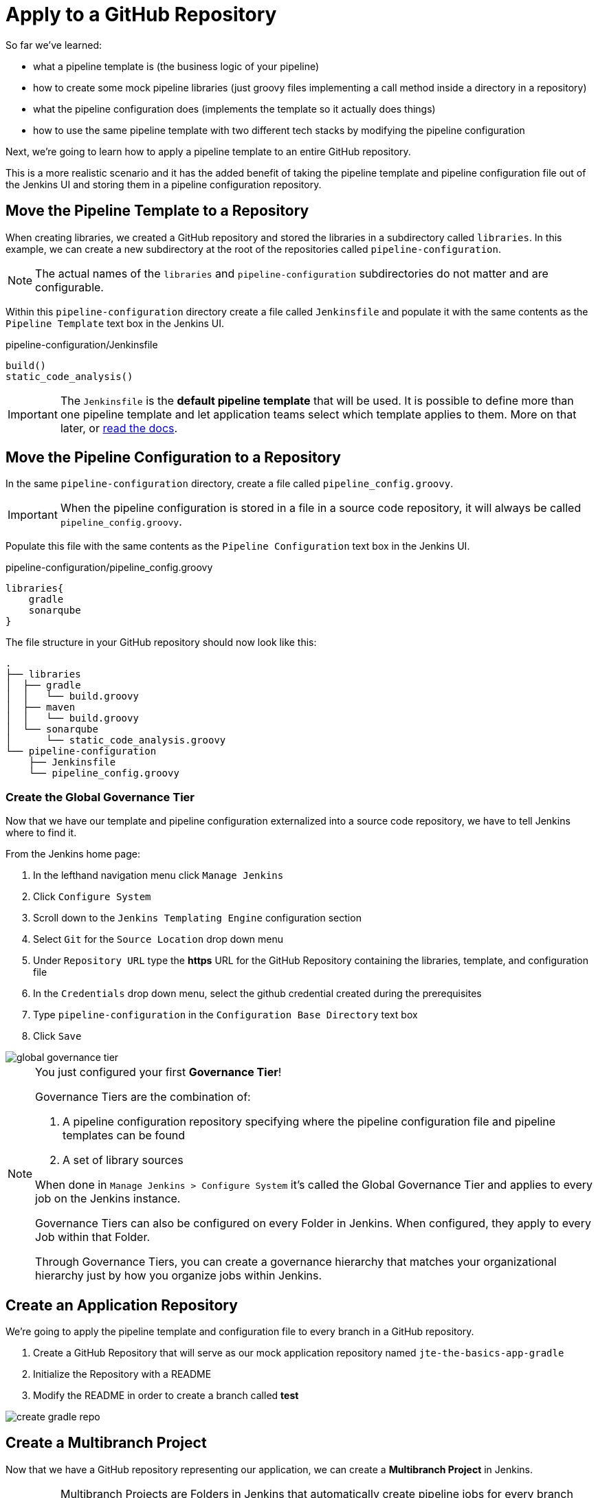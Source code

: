 = Apply to a GitHub Repository

So far we've learned:

* what a pipeline template is (the business logic of your pipeline)
* how to create some mock pipeline libraries (just groovy files implementing a call method inside a directory in a repository)
* what the pipeline configuration does (implements the template so it actually does things)
* how to use the same pipeline template with two different tech stacks by modifying the pipeline configuration

Next, we're going to learn how to apply a pipeline template to an entire GitHub repository.

This is a more realistic scenario and it has the added benefit of taking the pipeline template and pipeline configuration file out of the Jenkins UI and storing them in a pipeline configuration repository.

== Move the Pipeline Template to a Repository

When creating libraries, we created a GitHub repository and stored the libraries in a subdirectory called `libraries`. In this example, we can create a new subdirectory at the root of the repositories called `pipeline-configuration`.

[NOTE]
====
The actual names of the `libraries` and `pipeline-configuration` subdirectories do not matter and are configurable.
====

Within this `pipeline-configuration` directory create a file called `Jenkinsfile` and populate it with the same contents as the `Pipeline Template` text box in the Jenkins UI.

.pipeline-configuration/Jenkinsfile
[source,groovy]
----
build()
static_code_analysis() 
----

[IMPORTANT]
====
The `Jenkinsfile` is the *default pipeline template* that will be used. It is possible to define more than one pipeline template and let application teams select which template applies to them. More on that later, or xref:jte:governance:pipeline_template_selection.adoc[read the docs].
====

== Move the Pipeline Configuration to a Repository

In the same `pipeline-configuration` directory, create a file called `pipeline_config.groovy`.

[IMPORTANT]
====
When the pipeline configuration is stored in a file in a source code repository, it will always be called `pipeline_config.groovy`.
====

Populate this file with the same contents as the `Pipeline Configuration` text box in the Jenkins UI.

.pipeline-configuration/pipeline_config.groovy
[source,groovy]
----
libraries{
    gradle
    sonarqube
}
----

The file structure in your GitHub repository should now look like this:

[source,]
----
.
├── libraries
│  ├── gradle
│  │   └── build.groovy
│  ├── maven
│  │   └── build.groovy
│  └── sonarqube
│      └── static_code_analysis.groovy
└── pipeline-configuration
    ├── Jenkinsfile
    └── pipeline_config.groovy
----

=== Create the Global Governance Tier

Now that we have our template and pipeline configuration externalized into a source code repository, we have to tell Jenkins where to find it.

From the Jenkins home page:

. In the lefthand navigation menu click `Manage Jenkins`
. Click `Configure System`
. Scroll down to the `Jenkins Templating Engine` configuration section
. Select `Git` for the `Source Location` drop down menu
. Under `Repository URL` type the *https* URL for the GitHub Repository containing the libraries, template, and configuration file
. In the `Credentials` drop down menu, select the github credential created during the prerequisites
. Type `pipeline-configuration` in the `Configuration Base Directory` text box
. Click `Save`

image::global_governance_tier.gif[]

[NOTE]
====
You just configured your first *Governance Tier*!

Governance Tiers are the combination of:

. A pipeline configuration repository specifying where the pipeline configuration file and pipeline templates can be found
. A set of library sources

When done in `Manage Jenkins > Configure System` it's called the Global Governance Tier and applies to every job on the Jenkins instance.

Governance Tiers can also be configured on every Folder in Jenkins. When configured, they apply to every Job within that Folder.

Through Governance Tiers, you can create a governance hierarchy that matches your organizational hierarchy just by how you organize jobs within Jenkins.
====

== Create an Application Repository

We're going to apply the pipeline template and configuration file to every branch in a GitHub repository.

. Create a GitHub Repository that will serve as our mock application repository named `jte-the-basics-app-gradle`
. Initialize the Repository with a README
. Modify the README in order to create a branch called *test* 

image::create_gradle_repo.gif[]

== Create a Multibranch Project

Now that we have a GitHub repository representing our application, we can create a *Multibranch Project* in Jenkins.

[IMPORTANT]
====
Multibranch Projects are Folders in Jenkins that automatically create pipeline jobs for every branch and Pull Request in the source code repository they represent.

Through JTE, we can configure each branch and Pull Request to use the *same* pipeline template. This _removes_ the Jenkinsfile from the repository.
====

. From the Jenkins home page, select `New Item` in the lefthand navigation menu
. In the `Enter an item name` text box, type `gradle-app`
. Select `Multibranch Pipeline` as the job type
. Click `OK`
. Under `Branch Sources > Add Source` select `GitHub`
. Select the github credential under the `Credentials` drop down menu
. Enter the *https* repository URL under `Repository HTTPS URL`
. Under the `Build Configuration` select `Jenkins Templating Engine` from the `mode` drop down menu
. Click `Save`

When the job is created, you will be redirected to a page showing the logs for scanning the repository. In the breadcrumbs at the top of the page, you can select `gradle-app` to see the folder overview.

In this overview, you'll see two jobs in progress once the repository scan has repeated: a job for the `master` branch and a job for the `test` branch.

When these jobs complete, clicking them will show that each branch executed the pipeline template with the same configuration.

image::multibranch.gif[]
